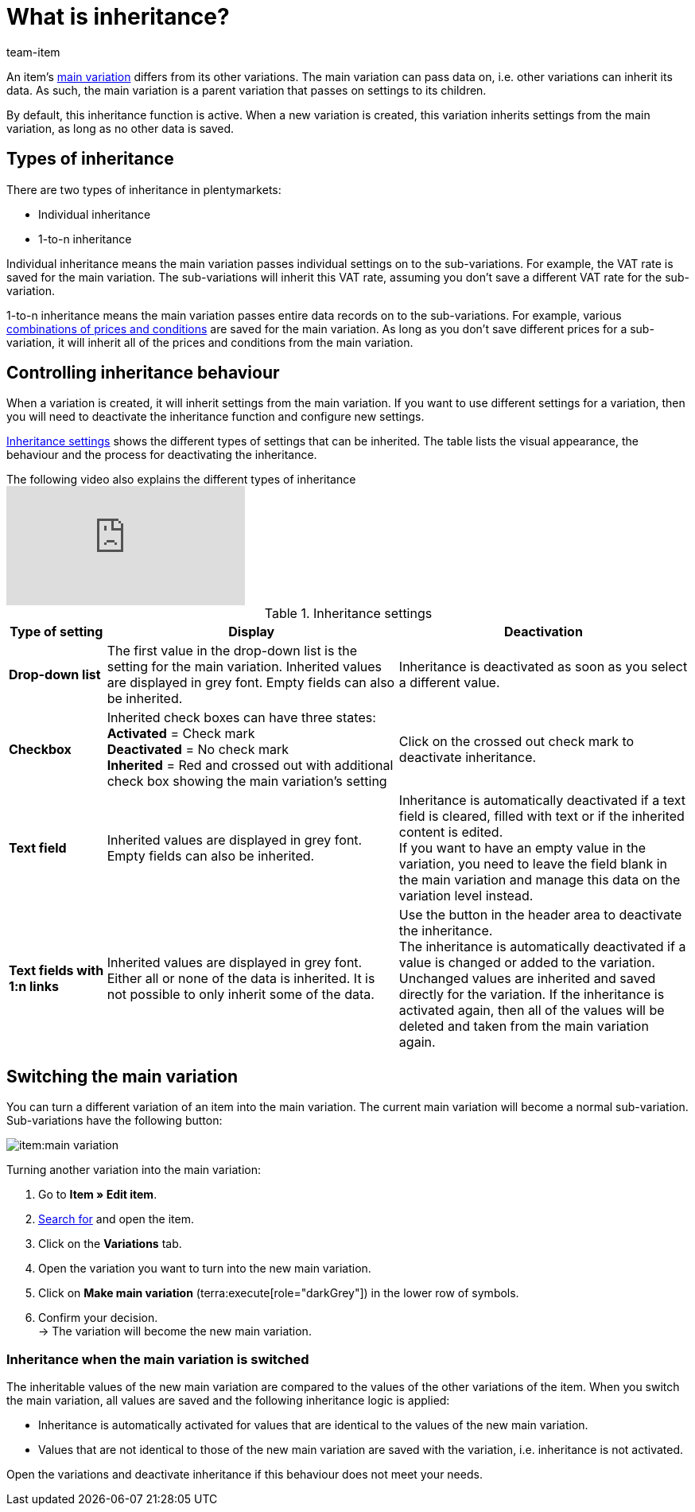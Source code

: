 = What is inheritance?
:keywords: Inheritance, Inheritance, Inheritance, Inherit, Inheritance function, Main variation, Sub-variation, Sub variation, Individual inheritance, Inheritance behaviour
:description: Learn how variations inherit data and settings from the main variation.
:author: team-item

////
zuletzt bearbeitet 09.04.2021
////

//ToDo - when you rework this page, also rework the preamble and make sure it also answers the question on the item faq page

//tag::inheritance-preamble[]
An item’s xref:item:structure.adoc#300[main variation] differs from its other variations. The main variation can pass data on, i.e. other variations can inherit its data. As such, the main variation is a parent variation that passes on settings to its children.

By default, this inheritance function is active. When a new variation is created, this variation inherits settings from the main variation, as long as no other data is saved.
//end::inheritance-preamble[]

[#100]
== Types of inheritance

There are two types of inheritance in plentymarkets:

* Individual inheritance
* 1-to-n inheritance

Individual inheritance means the main variation passes individual settings on to the sub-variations. For example, the VAT rate is saved for the main variation. The sub-variations will inherit this VAT rate, assuming you don’t save a different VAT rate for the sub-variation.

1-to-n inheritance means the main variation passes entire data records on to the sub-variations. For example, various xref:item:managing-items.adoc#240[combinations of prices and conditions] are saved for the main variation. As long as you don’t save different prices for a sub-variation, it will inherit all of the prices and conditions from the main variation.

[#200]
== Controlling inheritance behaviour

When a variation is created, it will inherit settings from the main variation. If you want to use different settings for a variation, then you will need to deactivate the inheritance function and configure new settings.

<<table-inheritance-settings>> shows the different types of settings that can be inherited. The table lists the visual appearance, the behaviour and the process for deactivating the inheritance.

.The following video also explains the different types of inheritance
video::169064358[vimeo]

[[table-inheritance-settings]]
.Inheritance settings
[cols="1,3,3"]
|====
|Type of setting |Display |Deactivation

| *Drop-down list*
|The first value in the drop-down list is the setting for the main variation. Inherited values are displayed in grey font. Empty fields can also be inherited.
|Inheritance is deactivated as soon as you select a different value.

| *Checkbox*
|Inherited check boxes can have three states: +
*Activated* = Check mark +
*Deactivated* = No check mark +
*Inherited* = Red and crossed out with additional check box showing the main variation's setting
|Click on the crossed out check mark to deactivate inheritance.

| *Text field*
|Inherited values are displayed in grey font. Empty fields can also be inherited.
|Inheritance is automatically deactivated if a text field is cleared, filled with text or if the inherited content is edited. +
If you want to have an empty value in the variation, you need to leave the field blank in the main variation and manage this data on the variation level instead.

| *Text fields with 1:n links*
|Inherited values are displayed in grey font. +
Either all or none of the data is inherited. It is not possible to only inherit some of the data.
|Use the button in the header area to deactivate the inheritance. +
The inheritance is automatically deactivated if a value is changed or added to the variation. Unchanged values are inherited and saved directly for the variation. If the inheritance is activated again, then all of the values will be deleted and taken from the main variation again.
|====

[#300]
== Switching the main variation

You can turn a different variation of an item into the main variation.
//tag::switch-main-variation[]
The current main variation will become a normal sub-variation.
Sub-variations have the following button:

image::item:main-variation.png[]

[.instruction]
Turning another variation into the main variation:

. Go to *Item » Edit item*.
. xref:item:search.adoc#100[Search for] and open the item.
. Click on the *Variations* tab.
. Open the variation you want to turn into the new main variation.
. Click on *Make main variation* (terra:execute[role="darkGrey"]) in the lower row of symbols.
. Confirm your decision. +
→ The variation will become the new main variation.

[discrete]
=== Inheritance when the main variation is switched

The inheritable values of the new main variation are compared to the values of the other variations of the item. When you switch the main variation, all values are saved and the following inheritance logic is applied:

* Inheritance is automatically activated for values that are identical to the values of the new main variation.
* Values that are not identical to those of the new main variation are saved with the variation, i.e. inheritance is not activated.

Open the variations and deactivate inheritance if this behaviour does not meet your needs.
//end::switch-main-variation[]
